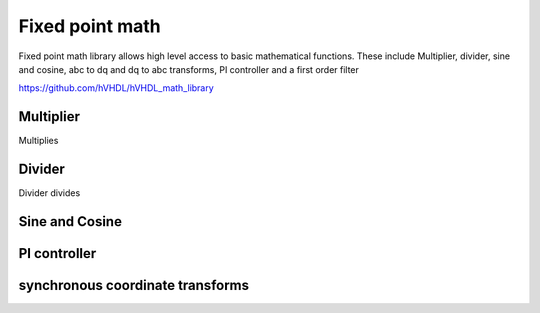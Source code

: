Fixed point math
================

Fixed point math library allows high level access to basic mathematical functions. These include Multiplier, divider, sine and cosine, abc to dq and dq to abc transforms, PI controller and a first order filter

https://github.com/hVHDL/hVHDL_math_library

Multiplier
----------

Multiplies

Divider
-------

Divider divides

Sine and Cosine
---------------

PI controller
---------------

synchronous coordinate transforms
---------------------------------
